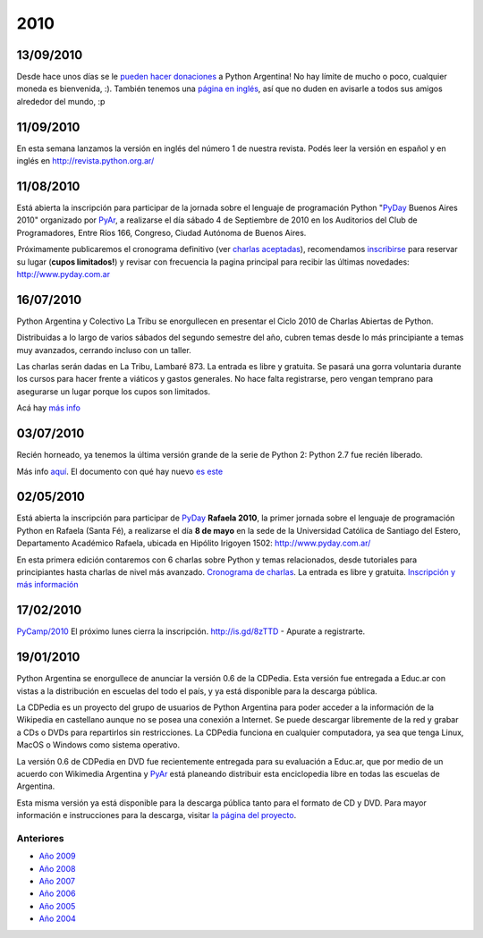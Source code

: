 
2010
====

13/09/2010
::::::::::

Desde hace unos días se le `pueden hacer donaciones`_ a Python Argentina! No hay límite de mucho o poco, cualquier moneda es bienvenida, :). También tenemos una `página en inglés`_, así que no duden en avisarle a todos sus amigos alrededor del mundo, :p

11/09/2010
::::::::::

En esta semana lanzamos la versión en inglés del número 1 de nuestra revista. Podés leer la versión en español y en inglés en http://revista.python.org.ar/

11/08/2010
::::::::::

Está abierta la inscripción para participar de la jornada sobre el lenguaje de programación Python "PyDay_ Buenos Aires 2010" organizado por PyAr_, a realizarse el día sábado 4 de Septiembre de 2010 en los Auditorios del Club de Programadores, Entre Ríos 166, Congreso, Ciudad Autónoma de Buenos Aires.

Próximamente publicaremos el cronograma definitivo (ver `charlas aceptadas`_), recomendamos inscribirse_ para reservar su lugar (**cupos limitados!**)  y revisar con frecuencia la pagina principal para recibir las últimas novedades: http://www.pyday.com.ar

16/07/2010
::::::::::

Python Argentina y Colectivo La Tribu se enorgullecen en presentar el Ciclo 2010 de Charlas Abiertas de Python.

Distribuidas a lo largo de varios sábados del segundo semestre del año, cubren temas desde lo más principiante a temas muy avanzados, cerrando incluso con un taller.

Las charlas serán dadas en La Tribu, Lambaré 873. La entrada es libre y gratuita. Se pasará una gorra voluntaria durante los cursos para hacer frente a viáticos y gastos generales. No hace falta registrarse, pero vengan temprano para asegurarse un lugar porque los cupos son limitados.

Acá hay `más info`_

03/07/2010
::::::::::

Recién horneado, ya tenemos la última versión grande de la serie de Python 2: Python 2.7 fue recién liberado.

Más info `aquí`_. El documento con qué hay nuevo `es este`_

.. ULTIMAS_END

02/05/2010
::::::::::

Está abierta la inscripción para participar de PyDay_ **Rafaela 2010**, la primer jornada sobre el lenguaje de programación Python en Rafaela (Santa Fé),  a realizarse el día **8 de mayo** en la sede de la Universidad Católica de Santiago del Estero, Departamento Académico Rafaela, ubicada en Hipólito Irigoyen 1502: http://www.pyday.com.ar/

En esta primera edición contaremos con 6 charlas sobre Python y temas relacionados, desde tutoriales para principiantes hasta charlas de nivel más avanzado. `Cronograma de charlas`_. La entrada es libre y gratuita. `Inscripción y más información`_

17/02/2010
::::::::::

`PyCamp/2010`_ El próximo lunes cierra la inscripción.  http://is.gd/8zTTD - Apurate a registrarte.

19/01/2010
::::::::::

Python Argentina se enorgullece de anunciar la versión 0.6 de la CDPedia.  Esta versión fue entregada a Educ.ar con vistas a la distribución en escuelas del todo el país, y ya está disponible para la descarga pública.

La CDPedia es un proyecto del grupo de usuarios de Python Argentina para poder acceder a la información de la Wikipedia en castellano aunque no se posea una conexión a Internet.  Se puede descargar libremente de la red y grabar a CDs o DVDs para repartirlos sin restricciones.  La CDPedia funciona en cualquier computadora, ya sea que tenga Linux, MacOS o Windows como sistema operativo.

La versión 0.6 de CDPedia en DVD fue recientemente entregada para su evaluación a Educ.ar, que por medio de un acuerdo con Wikimedia Argentina y PyAr_ está planeando distribuir esta enciclopedia libre en todas las escuelas de Argentina.

Esta misma versión ya está disponible para la descarga pública tanto para el formato de CD y DVD.  Para mayor información e instrucciones para la descarga, visitar `la página del proyecto`_.

Anteriores
----------

* `Año 2009`_

* `Año 2008`_

* `Año 2007`_

* `Año 2006`_

* `Año 2005`_

* `Año 2004`_

.. ############################################################################

.. _pueden hacer donaciones: http://python.org.ar/pyar/Donaciones

.. _página en inglés: http://python.org.ar/pyar/Donations

.. _charlas aceptadas: http://www.web2py.com.ar/buenosaires2010/activity/accepted

.. _inscribirse: http://www.web2py.com.ar/buenosaires2010/user/register

.. _más info: /charlasabiertas2010

.. _aquí: http://python.org/download/releases/2.7/

.. _es este: http://docs.python.org/dev/whatsnew/2.7.html

.. _Cronograma de charlas: http://www.pyday.com.ar/rafaela2010/conference/schedule

.. _Inscripción y más información: http://www.pyday.com.ar/rafaela2010/default/register

.. _la página del proyecto: http://python.org.ar/pyar/Proyectos/CDPedia

.. _Año 2004: /Noticias/2004
.. _Año 2005: /Noticias/2005
.. _Año 2006: /Noticias/2006
.. _Año 2007: /Noticias/2007
.. _Año 2008: /Noticias/2008
.. _Año 2009: /Noticias/2009

.. _pyday: /pyday
.. _pyar: /pyar
.. _pycamp/2010: /PyCamp/2010
